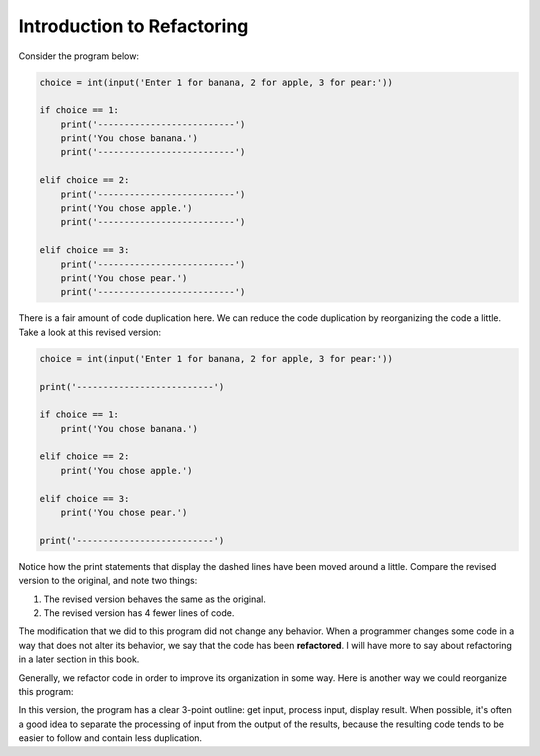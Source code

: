 ..  Copyright (C)  Stephen Schaub.  Permission is granted to copy, distribute
    and/or modify this document under the terms of the GNU Free Documentation
    License, Version 1.3 or any later version published by the Free Software
    Foundation; with Invariant Sections being Forward, Prefaces, and
    Contributor List, no Front-Cover Texts, and no Back-Cover Texts.  A copy of
    the license is included in the section entitled "GNU Free Documentation
    License".

Introduction to Refactoring
===========================

Consider the program below:

.. sourcecode:: python

    choice = int(input('Enter 1 for banana, 2 for apple, 3 for pear:'))
    
    if choice == 1:
        print('--------------------------')
        print('You chose banana.')
        print('--------------------------')
    
    elif choice == 2:
        print('--------------------------')
        print('You chose apple.')
        print('--------------------------')

    elif choice == 3:
        print('--------------------------')
        print('You chose pear.')
        print('--------------------------')

There is a fair amount of code duplication here. We can reduce the code duplication by reorganizing the code
a little. Take a look at this revised version:

.. sourcecode:: python

    choice = int(input('Enter 1 for banana, 2 for apple, 3 for pear:'))
    
    print('--------------------------')

    if choice == 1:
        print('You chose banana.')

    elif choice == 2:
        print('You chose apple.')

    elif choice == 3:
        print('You chose pear.')

    print('--------------------------')

Notice how the print statements that display the dashed lines have been moved around a little.
Compare the revised version to the original, and note two things:

1. The revised version behaves the same as the original.
2. The revised version has 4 fewer lines of code.

The modification that we did to this program did not change any behavior. When a programmer changes some code
in a way that does not alter its behavior, we say that the code has been **refactored**. I will have more to say about
refactoring in a later section in this book.

Generally, we refactor code in order to improve its organization in some way. Here is another way we could
reorganize this program:

.. activecode:: act_fruit_choice

    # Get user's choice

    choice = int(input('Enter 1 for banana, 2 for apple, 3 for pear:'))
    
    # Determine fruit based on user's choice

    fruit = ''
    if choice == 1:
        fruit = 'banana.'
    elif choice == 2:
        fruit = 'apple'
    elif choice == 3:
        fruit = 'pear'

    # Display result

    print('--------------------------')
    print(f'You chose {fruit}.')
    print('--------------------------')

In this version, the program has a clear 3-point outline: get input, process input, display result.
When possible, it's often a good idea to separate the processing of input from the output of the
results, because the resulting code tends to be easier to follow and contain less duplication.
